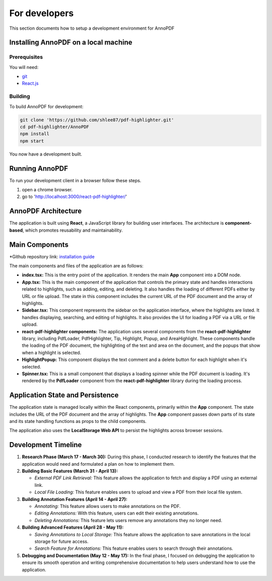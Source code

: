 For developers
=====================

This section documents how to setup a development environment for AnnoPDF

Installing AnnoPDF on a local machine
-------------------------------------

Prerequisites
#############

You will need:

* `git <https://git-scm.com/>`_
* `React.js <https://react.dev/>`_

Building
########

To build AnnoPDF for development:

.. code-block:: sh

   git clone 'https://github.com/shlee87/pdf-highlighter.git'
   cd pdf-highlighter/AnnoPDF
   npm install
   npm start

You now have a development built. 





Running AnnoPDF
---------------------------------------------


To run your development client in
a browser follow these steps.

#. open a chrome browser.
#. go to 'http://localhost:3000/react-pdf-highlighter/'


AnnoPDF Architecture
-----------------

The application is built using **React**, a JavaScript library for building user interfaces. The architecture is **component-based**, which promotes reusability and maintainability.

Main Components
---------------

*Github repository link: `installation guide <https://github.com/shlee87/pdf-highlighter>`_ 


The main components and files of the application are as follows:

- **index.tsx:** This is the entry point of the application. It renders the main **App** component into a DOM node.

- **App.tsx:** This is the main component of the application that controls the primary state and handles interactions related to highlights, such as adding, editing, and deleting. It also handles the loading of different PDFs either by URL or file upload. The state in this component includes the current URL of the PDF document and the array of highlights.

- **Sidebar.tsx:** This component represents the sidebar on the application interface, where the highlights are listed. It handles displaying, searching, and editing of highlights. It also provides the UI for loading a PDF via a URL or file upload.

- **react-pdf-highlighter components:** The application uses several components from the **react-pdf-highlighter** library, including PdfLoader, PdfHighlighter, Tip, Highlight, Popup, and AreaHighlight. These components handle the loading of the PDF document, the highlighting of the text and area on the document, and the popups that show when a highlight is selected.

- **HighlightPopup:** This component displays the text comment and a delete button for each highlight when it's selected.

- **Spinner.tsx:** This is a small component that displays a loading spinner while the PDF document is loading. It's rendered by the **PdfLoader** component from the **react-pdf-highlighter** library during the loading process.

Application State and Persistence
---------------------------------
The application state is managed locally within the React components, primarily within the **App** component. The state includes the URL of the PDF document and the array of highlights. The **App** component passes down parts of its state and its state handling functions as props to the child components.

The application also uses the **LocalStorage Web API** to persist the highlights across browser sessions.


Development Timeline
-----------------

1. **Research Phase (March 17 - March 30):** During this phase, I conducted research to identify the features that the application would need and formulated a plan on how to implement them.

2. **Building Basic Features (March 31 - April 13):**
   
   - *External PDF Link Retrieval:* This feature allows the application to fetch and display a PDF using an external link.
   - *Local File Loading:* This feature enables users to upload and view a PDF from their local file system.

3. **Building Annotation Features (April 14 - April 27):**

   - *Annotating:* This feature allows users to make annotations on the PDF.
   - *Editing Annotations:* With this feature, users can edit their existing annotations.
   - *Deleting Annotations:* This feature lets users remove any annotations they no longer need.

4. **Building Advanced Features (April 28 - May 11):**

   - *Saving Annotations to Local Storage:* This feature allows the application to save annotations in the local storage for future access.
   - *Search Feature for Annotations:* This feature enables users to search through their annotations.

5. **Debugging and Documentation (May 12 - May 17):** In the final phase, I focused on debugging the application to ensure its smooth operation and writing comprehensive documentation to help users understand how to use the application.
